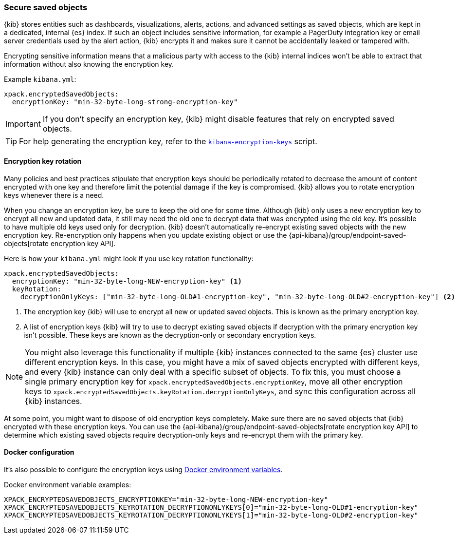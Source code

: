 [role="xpack"]
[[xpack-security-secure-saved-objects]]
=== Secure saved objects

{kib} stores entities such as dashboards, visualizations, alerts, actions, and advanced settings as saved objects, which are kept in a dedicated, internal {es} index. If such an object includes sensitive information, for example a PagerDuty integration key or email server credentials used by the alert action, {kib} encrypts it and makes sure it cannot be accidentally leaked or tampered with.

Encrypting sensitive information means that a malicious party with access to the {kib} internal indices won't be able to extract that information without also knowing the encryption key.

Example `kibana.yml`:

[source,yaml]
--------------------------------------------------------------------------------
xpack.encryptedSavedObjects:
  encryptionKey: "min-32-byte-long-strong-encryption-key"
--------------------------------------------------------------------------------

[IMPORTANT]
============================================================================
If you don't specify an encryption key, {kib} might disable features that rely on encrypted saved objects.
============================================================================

[TIP]
============================================================================
For help generating the encryption key, refer to the <<kibana-encryption-keys, `kibana-encryption-keys`>> script.
============================================================================

[[encryption-key-rotation]]
==== Encryption key rotation

Many policies and best practices stipulate that encryption keys should be periodically rotated to decrease the amount of content encrypted with one key and therefore limit the potential damage if the key is compromised. {kib} allows you to rotate encryption keys whenever there is a need.

When you change an encryption key, be sure to keep the old one for some time. Although {kib} only uses a new encryption key to encrypt all new and updated data, it still may need the old one to decrypt data that was encrypted using the old key. It's possible to have multiple old keys used only for decryption. {kib} doesn't automatically re-encrypt existing saved objects with the new encryption key. Re-encryption only happens when you update existing object or use the {api-kibana}/group/endpoint-saved-objects[rotate encryption key API].

Here is how your `kibana.yml` might look if you use key rotation functionality:

[source,yaml]
--------------------------------------------------------------------------------
xpack.encryptedSavedObjects:
  encryptionKey: "min-32-byte-long-NEW-encryption-key" <1>
  keyRotation:
    decryptionOnlyKeys: ["min-32-byte-long-OLD#1-encryption-key", "min-32-byte-long-OLD#2-encryption-key"] <2>
--------------------------------------------------------------------------------

<1> The encryption key {kib} will use to encrypt all new or updated saved objects. This is known as the primary encryption key.
<2> A list of encryption keys {kib} will try to use to decrypt existing saved objects if decryption with the primary encryption key isn't possible. These keys are known as the decryption-only or secondary encryption keys.

[NOTE]
============================================================================
You might also leverage this functionality if multiple {kib} instances connected to the same {es} cluster use different encryption keys. In this case, you might have a mix of saved objects encrypted with different keys, and every {kib} instance can only deal with a specific subset of objects. To fix this, you must choose a single primary encryption key for `xpack.encryptedSavedObjects.encryptionKey`, move all other encryption keys to `xpack.encryptedSavedObjects.keyRotation.decryptionOnlyKeys`, and sync this configuration across all {kib} instances.
============================================================================

At some point, you might want to dispose of old encryption keys completely. Make sure there are no saved objects that {kib} encrypted with these encryption keys. You can use the {api-kibana}/group/endpoint-saved-objects[rotate encryption key API] to determine which existing saved objects require decryption-only keys and re-encrypt them with the primary key.

[[encryption-key-docker-configuration]]
==== Docker configuration

It's also possible to configure the encryption keys using <<environment-variable-config,Docker environment variables>>.

Docker environment variable examples:

[source,sh]
--------------------------------------------------------------------------------
XPACK_ENCRYPTEDSAVEDOBJECTS_ENCRYPTIONKEY="min-32-byte-long-NEW-encryption-key"
XPACK_ENCRYPTEDSAVEDOBJECTS_KEYROTATION_DECRYPTIONONLYKEYS[0]="min-32-byte-long-OLD#1-encryption-key"
XPACK_ENCRYPTEDSAVEDOBJECTS_KEYROTATION_DECRYPTIONONLYKEYS[1]="min-32-byte-long-OLD#2-encryption-key"
--------------------------------------------------------------------------------
